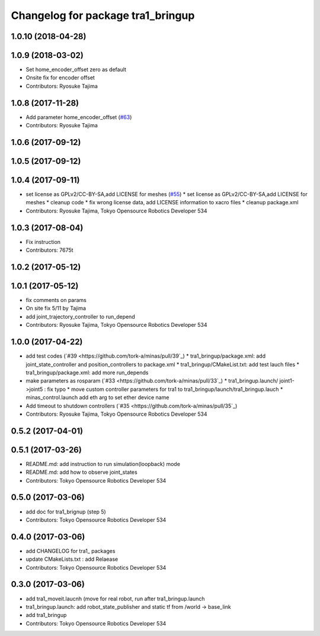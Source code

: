 ^^^^^^^^^^^^^^^^^^^^^^^^^^^^^^^^^^
Changelog for package tra1_bringup
^^^^^^^^^^^^^^^^^^^^^^^^^^^^^^^^^^

1.0.10 (2018-04-28)
-------------------

1.0.9 (2018-03-02)
------------------
* Set home_encoder_offset zero as default
* Onsite fix for encoder offset
* Contributors: Ryosuke Tajima

1.0.8 (2017-11-28)
------------------
* Add parameter home_encoder_offset (`#63 <https://github.com/tork-a/minas/issues/63>`_)
* Contributors: Ryosuke Tajima

1.0.6 (2017-09-12)
------------------

1.0.5 (2017-09-12)
------------------

1.0.4 (2017-09-11)
------------------
* set license as GPLv2/CC-BY-SA,add LICENSE for meshes (`#55 <https://github.com/tork-a/minas/issues/55>`_)
  * set license as GPLv2/CC-BY-SA,add LICENSE for meshes
  * cleanup code
  * fix wrong license data, add LICENSE information to xacro files
  * cleanup package.xml
* Contributors: Ryosuke Tajima, Tokyo Opensource Robotics Developer 534

1.0.3 (2017-08-04)
------------------
* Fix instruction
* Contributors: 7675t

1.0.2 (2017-05-12)
------------------

1.0.1 (2017-05-12)
------------------
* fix comments on params
* On site fix 5/11 by Tajima
* add joint_trajectory_controller to run_depend
* Contributors: Ryosuke Tajima, Tokyo Opensource Robotics Developer 534

1.0.0 (2017-04-22)
------------------
* add test codes  (`#39 <https://github.com/tork-a/minas/pull/39`_)
  * tra1_bringup/package.xml: add joint_state_controller and position_controllers to package.xml
  * tra1_bringup/CMakeList.txt: add test lauch files
  * tra1_bringup/package.xml: add more run_depends
* make parameters as rosparam (`#33 <https://github.com/tork-a/minas/pull/33`_)
  * tra1_bringup.launch/ joint1->joint5 : fix typo
  * move custom controller parameters for tra1 to tra1_bringup/launch/tra1_bringup.lauch
  * minas_control.launch add eth arg to set ether device name
* Add timeout to shutdown controllers (`#35 <https://github.com/tork-a/minas/pull/35`_)
* Contributors: Ryosuke Tajima, Tokyo Opensource Robotics Developer 534

0.5.2 (2017-04-01)
------------------

0.5.1 (2017-03-26)
------------------
* README.md: add instruction to run simulation(loopback) mode
* README.md: add how to observe joint_states
* Contributors: Tokyo Opensource Robotics Developer 534

0.5.0 (2017-03-06)
------------------
* add doc for tra1_brignup (step 5)
* Contributors: Tokyo Opensource Robotics Developer 534

0.4.0 (2017-03-06)
------------------
* add CHANGELOG for tra1\_ packages
* update CMakeLists.txt : add Relaease
* Contributors: Tokyo Opensource Robotics Developer 534

0.3.0 (2017-03-06)
------------------
* add tra1_moveit.laucnh (move for real robot, run after tra1_bringup.launch
* tra1_bringup.launch: add robot_state_publisher and static tf from /world -> base_link
* add tra1_bringup
* Contributors: Tokyo Opensource Robotics Developer 534
